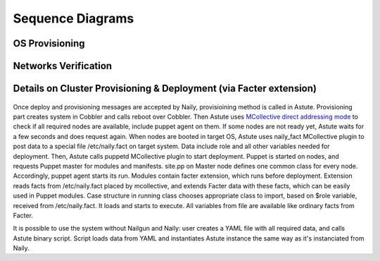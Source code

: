 Sequence Diagrams
=================

OS Provisioning
---------------
 .. uml::
    title Nodes Provisioning
    actor WebUser

    box "Physical Server"
        participant NodePXE
        participant NodeAgent
    end box

    NodePXE -> Cobbler: PXE discovery
    Cobbler --> NodePXE: bootstrap OS image
    NodePXE -> Cobbler: network settings request
    Cobbler --> NodePXE: IP, DNS response
    NodePXE -> NodePXE: OS installation
    NodePXE -> NodeAgent: starts agent
    NodePXE -> MC: starts MCollective
    NodeAgent -> Ohai: get info
    Ohai --> NodeAgent: info
    NodeAgent -> NodePXE: get admin node IP
    NodePXE --> NodeAgent: admin node IP
    NodeAgent -> Nailgun: Registration
    |||
    WebUser -> Nailgun: create cluster
    WebUser -> Nailgun: add nodes to cluster
    WebUser -> Nailgun: deploy cluster
    |||
    Nailgun -> Naily: Provision CentOS
    Naily -> Astute: Provision CentOS
    Astute -> Cobbler: Provision CentOS
    Cobbler -> NodePXE: ssh to reboot
    Cobbler --> NodePXE: CentOS image
    NodePXE -> NodeAgent: starts agent
    NodePXE -> MC: starts MC agent
    NodeAgent -> Nailgun: Node metadata

Networks Verification
---------------------
 .. uml::
    title Network Verification
    actor WebUser

    WebUser -> Nailgun: verify networks (cluster #1)
    Nailgun -> Naily: verify nets (100-120 vlans)
    Naily -> Astute: verify nets
    Astute -> MC: start listeners
    MC -> net_probe.py: forks to listen
    MC --> Astute: listening
    Astute -> MC: send frames
    MC -> net_probe.py: send frames
    net_probe.py --> MC: sent
    MC --> Astute: sent

    Astute -> MC: get result
    MC -> net_probe.py: stop listeners
    net_probe.py --> MC: result
    MC --> Astute: result graph
    Astute --> Naily: vlans Ok
    Naily --> Nailgun: response
    Nailgun --> WebUser: response


Details on Cluster Provisioning & Deployment (via Facter extension)
-------------------------------------------------------------------
 .. uml::
    title Cluster Deployment
    actor WebUser

    Nailgun -> Naily: Provision,Deploy
    Naily -> Astute: Provision,Deploy
    Astute -> MC: Type of nodes?
    MC -> Astute: bootstrap
    Astute -> Cobbler: create system,reboot
    Astute -> MC: Type of nodes?

    MC --> Astute: booted in target OS
    Astute --> Naily: provisioned
    Naily --> Nailgun: provisioned
    Nailgun --> WebUser: status on UI
    Astute -> MC: Create /etc/naily.facts

    Astute -> MC: run puppet
    MC -> Puppet: runonce
    Puppet -> Puppet_master: get modules,class
    Puppet_master --> Puppet: modules, class
    Puppet -> Facter: get facts
    Facter --> Puppet: set of facts

    Puppet -> Puppet: applies $role
    Puppet --> MC: done
    MC --> Astute: deploy is done
    Astute --> Naily: deploy is done
    Naily --> Nailgun: deploy is done
    Nailgun --> WebUser: deploy is done

Once deploy and provisioning messages are accepted by Naily, provisioining method is called in Astute.
Provisioning part creates system in Cobbler and calls reboot over Cobbler. Then
Astute uses `MCollective direct addressing mode <http://www.devco.net/archives/2012/06/19/mcollective-direct-addressing-mode.php>`_
to check if all required nodes are available,
include puppet agent on them. If some nodes are not ready yet, Astute waits for a few seconds and does request again.
When nodes are booted in target OS,
Astute uses naily_fact MCollective plugin to post data to a special file /etc/naily.fact on target system.
Data include role and all other variables needed for deployment. Then, Astute calls puppetd MCollective plugin 
to start deployment. Puppet is started on nodes, and requests Puppet master for modules and manifests.
site.pp on Master node defines one common class for every node.
Accordingly, puppet agent starts its run. Modules contain facter extension, which runs before deployment. Extension
reads facts from /etc/naily.fact placed by mcollective, and extends Facter data with these facts, which can be
easily used in Puppet modules. Case structure in running class chooses appropriate class to import, based on $role
variable, received from /etc/naily.fact. It loads and starts to execute. All variables from file are available
like ordinary facts from Facter.

It is possible to use the system without Nailgun and Naily: user creates a YAML file with all required
data, and calls Astute binary script. Script loads data from YAML and instantiates Astute instance
the same way as it's instanciated from Naily.

